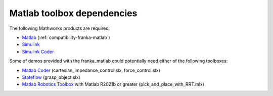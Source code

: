 Matlab toolbox dependencies
===========================

The following Mathworks products are required: 

* `Matlab <https://www.mathworks.com/products/matlab.html>`_ (:ref:`compatibility-franka-matlab`)
* `Simulink <https://www.mathworks.com/products/simulink.html>`_
* `Simulink Coder <https://www.mathworks.com/products/simulink-coder.html>`_

Some of demos provided with the franka_matlab could potentially need either of the following toolboxes:

* `Matlab Coder <https://www.mathworks.com/products/matlab-coder.html>`_ (cartesian_impedance_control.slx, force_control.slx)
* `Stateflow <https://www.mathworks.com/products/stateflow.html>`_ (grasp_object.slx)
* `Matlab Robotics Toolbox <https://www.mathworks.com/products/robotics.html>`_ with Matlab R2021b or greater (pick_and_place_with_RRT.mlx)